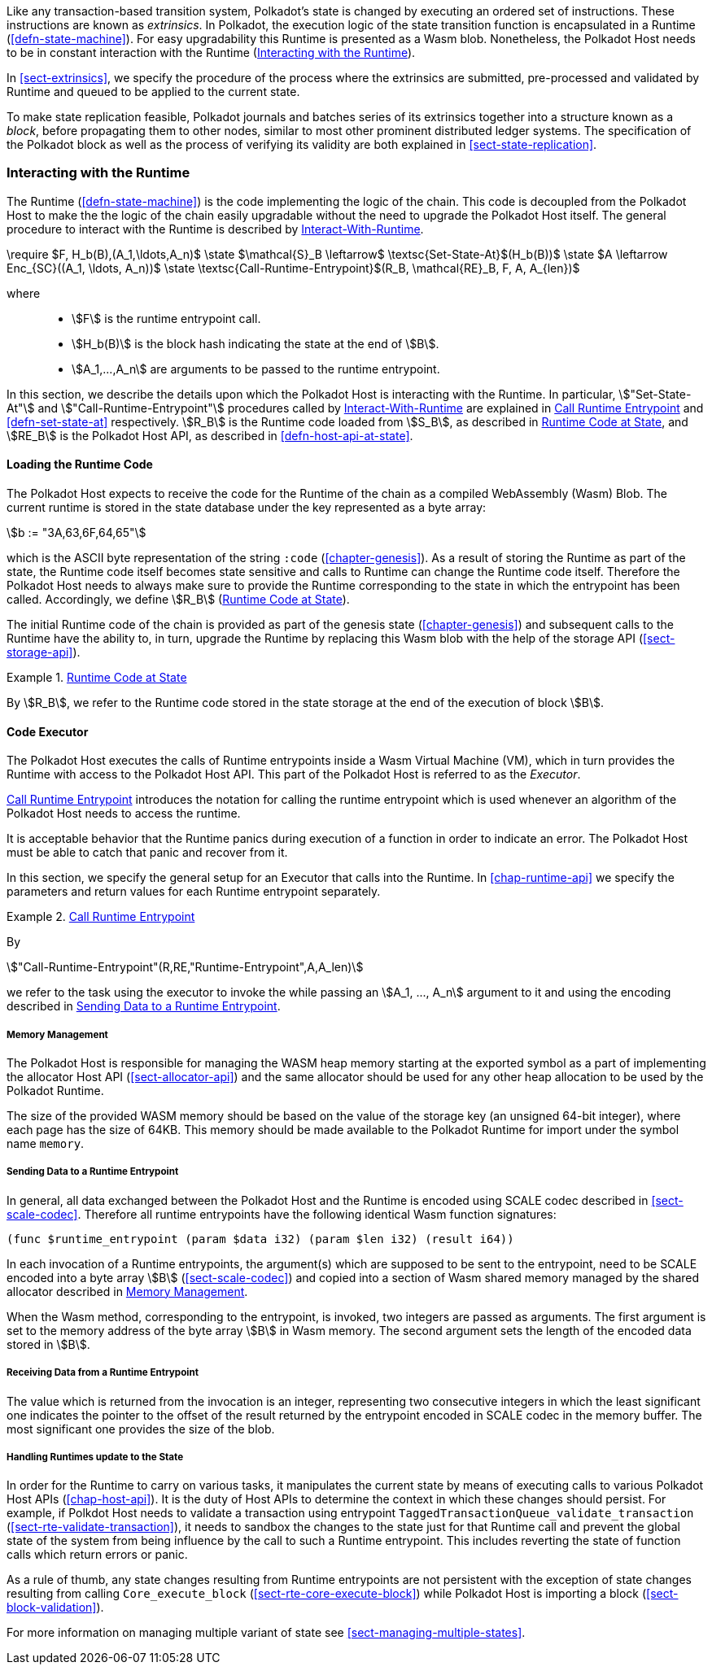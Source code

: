 Like any transaction-based transition system, Polkadot’s state is changed by
executing an ordered set of instructions. These instructions are known as
_extrinsics_. In Polkadot, the execution logic of the state transition function
is encapsulated in a Runtime (<<defn-state-machine>>). For easy upgradability
this Runtime is presented as a Wasm blob. Nonetheless, the Polkadot Host needs
to be in constant interaction with the Runtime (<<sect-entrypoints-into-runtime>>).

In <<sect-extrinsics>>, we specify the procedure of the process where the
extrinsics are submitted, pre-processed and validated by Runtime and queued to
be applied to the current state.

To make state replication feasible, Polkadot journals and batches series of its
extrinsics together into a structure known as a _block_, before propagating them
to other nodes, similar to most other prominent distributed ledger systems. The
specification of the Polkadot block as well as the process of verifying its
validity are both explained in <<sect-state-replication>>.

[#sect-entrypoints-into-runtime]
=== Interacting with the Runtime

The Runtime (<<defn-state-machine>>) is the code implementing the logic of the chain.
This code is decoupled from the Polkadot Host to make the the logic of the chain
easily upgradable without the need to upgrade the Polkadot Host itself. The
general procedure to interact with the Runtime is described by <<algo-runtime-interaction>>.

****
.Interact-With-Runtime
[pseudocode#algo-runtime-interaction]
++++
\require $F, H_b(B),(A_1,\ldots,A_n)$

\state $\mathcal{S}_B \leftarrow$ \textsc{Set-State-At}$(H_b(B))$

\state $A \leftarrow Enc_{SC}((A_1, \ldots, A_n))$

\state \textsc{Call-Runtime-Entrypoint}$(R_B, \mathcal{RE}_B, F, A, A_{len})$
++++

where::
* stem:[F] is the runtime entrypoint call.
* stem:[H_b(B)] is the block hash indicating the state at the end of stem:[B].
* stem:[A_1,...,A_n] are arguments to be passed to the runtime entrypoint.
****

In this section, we describe the details upon which the Polkadot Host is
interacting with the Runtime. In particular, stem:["Set-State-At"] and
stem:["Call-Runtime-Entrypoint"] procedures called by <<algo-runtime-interaction>>
are explained in <<defn-call-into-runtime>> and
<<defn-set-state-at>> respectively. stem:[R_B] is the Runtime code loaded from
stem:[S_B], as described in <<defn-runtime-code-at-state>>, and stem:[RE_B] is
the Polkadot Host API, as described in <<defn-host-api-at-state>>.

[#sect-loading-runtime-code]
==== Loading the Runtime Code

The Polkadot Host expects to receive the code for the Runtime of the
chain as a compiled WebAssembly (Wasm) Blob. The current runtime is
stored in the state database under the key represented as a byte array:

[stem]
++++
b := "3A,63,6F,64,65"
++++

which is the ASCII byte representation of the string `:code`
(<<chapter-genesis>>). As a result of storing the Runtime as part of the state,
the Runtime code itself becomes state sensitive and calls to Runtime can change
the Runtime code itself. Therefore the Polkadot Host needs to always make sure
to provide the Runtime corresponding to the state in which the entrypoint has been
called. Accordingly, we define stem:[R_B] (<<defn-runtime-code-at-state>>).

The initial Runtime code of the chain is provided as part of the genesis state
(<<chapter-genesis>>) and subsequent calls to the Runtime have the ability to,
in turn, upgrade the Runtime by replacing this Wasm blob with the help of the
storage API (<<sect-storage-api>>).

[#defn-runtime-code-at-state]
.<<defn-runtime-code-at-state, Runtime Code at State>>
====
By stem:[R_B], we refer to the Runtime code stored in the state storage at the
end of the execution of block stem:[B].
====

[#sect-code-executor]
==== Code Executor

The Polkadot Host executes the calls of Runtime entrypoints inside a Wasm
Virtual Machine (VM), which in turn provides the Runtime with access to
the Polkadot Host API. This part of the Polkadot Host is referred to as
the _Executor_.

<<defn-call-into-runtime>> introduces the notation for calling the runtime entrypoint
which is used whenever an algorithm of the Polkadot Host needs to access the
runtime.

It is acceptable behavior that the Runtime panics during execution of a
function in order to indicate an error. The Polkadot Host must be able
to catch that panic and recover from it.

In this section, we specify the general setup for an Executor that calls into
the Runtime. In <<chap-runtime-api>> we specify the parameters and return values
for each Runtime entrypoint separately.

[#defn-call-into-runtime]
.<<defn-call-into-runtime, Call Runtime Entrypoint>>
====
By

[stem]
++++
"Call-Runtime-Entrypoint"(R,RE,"Runtime-Entrypoint",A,A_len)
++++

we refer to the task using the executor to invoke the while passing an
stem:[A_1, ..., A_n] argument to it and using the encoding described in
<<sect-runtime-send-args-to-runtime-enteries>>.
====

[#sect-memory-management]
===== Memory Management

The Polkadot Host is responsible for managing the WASM heap memory starting at
the exported symbol as a part of implementing the allocator Host API
(<<sect-allocator-api>>) and the same allocator should be used for any other
heap allocation to be used by the Polkadot Runtime.

The size of the provided WASM memory should be based on the value of the
storage key (an unsigned 64-bit integer), where each page has the size
of 64KB. This memory should be made available to the Polkadot Runtime
for import under the symbol name `memory`.

[#sect-runtime-send-args-to-runtime-enteries]
===== Sending Data to a Runtime Entrypoint

In general, all data exchanged between the Polkadot Host and the Runtime is
encoded using SCALE codec described in <<sect-scale-codec>>. Therefore all
runtime entrypoints have the following identical Wasm function signatures:

[source,wat]
----
(func $runtime_entrypoint (param $data i32) (param $len i32) (result i64))
----

In each invocation of a Runtime entrypoints, the argument(s) which are supposed to be
sent to the entrypoint, need to be SCALE encoded into a byte array stem:[B]
(<<sect-scale-codec>>) and copied into a section of Wasm shared memory managed
by the shared allocator described in <<sect-memory-management>>.

When the Wasm method, corresponding to the entrypoint, is invoked, two
integers are passed as arguments. The first argument is set to the
memory address of the byte array stem:[B] in Wasm memory. The
second argument sets the length of the encoded data stored in
stem:[B].

[#sect-runtime-return-value]
===== Receiving Data from a Runtime Entrypoint

The value which is returned from the invocation is an integer,
representing two consecutive integers in which the least significant one
indicates the pointer to the offset of the result returned by the entrypoint
encoded in SCALE codec in the memory buffer. The most significant one
provides the size of the blob.

[#sect-handling-runtime-state-update]
===== Handling Runtimes update to the State

In order for the Runtime to carry on various tasks, it manipulates the current
state by means of executing calls to various Polkadot Host APIs
(<<chap-host-api>>). It is the duty of Host APIs to determine the context in
which these changes should persist. For example, if Polkdot Host needs to
validate a transaction using entrypoint
`TaggedTransactionQueue_validate_transaction`
(<<sect-rte-validate-transaction>>), it needs to sandbox the changes to the
state just for that Runtime call and prevent the global state of the system from
being influence by the call to such a Runtime entrypoint. This includes reverting the
state of function calls which return errors or panic.

As a rule of thumb, any state changes resulting from Runtime entrypoints are not
persistent with the exception of state changes resulting from calling
`Core_execute_block` (<<sect-rte-core-execute-block>>) while Polkadot Host is
importing a block (<<sect-block-validation>>).

For more information on managing multiple variant of state see
<<sect-managing-multiple-states>>.
